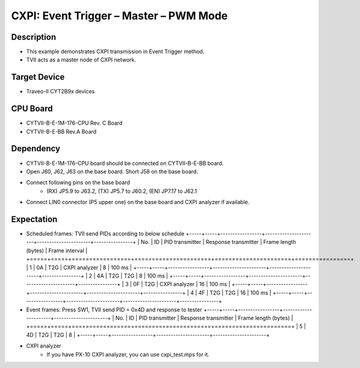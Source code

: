 CXPI: Event Trigger – Master – PWM Mode 
=======================================
Description
^^^^^^^^^^^
- This example demonstrates CXPI transmission in Event Trigger method.
- TVII acts as a master node of CXPI network.

Target Device
^^^^^^^^^^^^^
- Traveo-II CYT2B9x devices

CPU Board
^^^^^^^^^
- CYTVII-B-E-1M-176-CPU Rev. C Board
- CYTVII-B-E-BB Rev.A Board

Dependency
^^^^^^^^^^
- CYTVII-B-E-1M-176-CPU board should be connected on CYTVII-B-E-BB board.
- Open J60, J62, J63 on the base board. Short J58 on the base board.
- Connect following pins on the base board
   - (RX) JP5.9 to J63.2, (TX) JP5.7 to J60.2, (EN) JP7.17 to J62.1
- Connect LIN0 connector (P5 upper one) on the base board and CXPI analyzer if available.

Expectation
^^^^^^^^^^^
- Scheduled frames: TVII send PIDs according to below schedule
  +-----+-----+-----------------+----------------------+----------------------+----------------+
  | No. | ID  | PID transmitter | Response transmitter | Frame length (bytes) | Frame interval |
  +=====+=====+=================+======================+======================+================+
  | 1   | 0A  | T2G             | CXPI analyzer        | 8                    | 100 ms         |
  +-----+-----+-----------------+----------------------+----------------------+----------------+
  | 2   | 4A  | T2G             | T2G                  | 8                    | 100 ms         |
  +-----+-----+-----------------+----------------------+----------------------+----------------+
  | 3   | 0F  | T2G             | CXPI analyzer        | 16                   | 100 ms         |
  +-----+-----+-----------------+----------------------+----------------------+----------------+
  | 4   | 4F  | T2G             | T2G                  | 16                   | 100 ms         |
  +-----+-----+-----------------+----------------------+----------------------+----------------+
- Event frames: Press SW1, TVII send PID = 0x4D and response to tester
  +-----+-----+-----------------+----------------------+----------------------+
  | No. | ID  | PID transmitter | Response transmitter | Frame length (bytes) |
  +=====+=====+=================+======================+======================+
  | 5   | 4D  | T2G             | T2G                  | 8                    |
  +-----+-----+-----------------+----------------------+----------------------+
- CXPI analyzer
   - If you have PX-10 CXPI analyzer, you can use cxpi_test.mps for it.